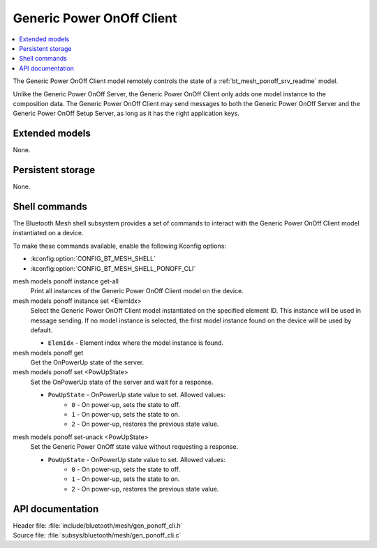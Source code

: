 .. _bt_mesh_ponoff_cli_readme:

Generic Power OnOff Client
##########################

.. contents::
   :local:
   :depth: 2

The Generic Power OnOff Client model remotely controls the state of a :ref:`bt_mesh_ponoff_srv_readme` model.

Unlike the Generic Power OnOff Server, the Generic Power OnOff Client only adds one model instance to the composition data.
The Generic Power OnOff Client may send messages to both the Generic Power OnOff Server and the Generic Power OnOff Setup Server, as long as it has the right application keys.

Extended models
***************

None.

Persistent storage
******************

None.

Shell commands
**************

The Bluetooth Mesh shell subsystem provides a set of commands to interact with the Generic Power OnOff Client model instantiated on a device.

To make these commands available, enable the following Kconfig options:

* :kconfig:option:`CONFIG_BT_MESH_SHELL`
* :kconfig:option:`CONFIG_BT_MESH_SHELL_PONOFF_CLI`

mesh models ponoff instance get-all
	Print all instances of the Generic Power OnOff Client model on the device.


mesh models ponoff instance set <ElemIdx>
	Select the Generic Power OnOff Client model instantiated on the specified element ID.
	This instance will be used in message sending.
	If no model instance is selected, the first model instance found on the device will be used by default.

	* ``ElemIdx`` - Element index where the model instance is found.


mesh models ponoff get
	Get the OnPowerUp state of the server.


mesh models ponoff set <PowUpState>
	Set the OnPowerUp state of the server and wait for a response.

	* ``PowUpState`` - OnPowerUp state value to set. Allowed values:
		* ``0`` - On power-up, sets the state to off.
		* ``1`` - On power-up, sets the state to on.
		* ``2`` - On power-up, restores the previous state value.


mesh models ponoff set-unack <PowUpState>
	Set the Generic Power OnOff state value without requesting a response.

	* ``PowUpState`` - OnPowerUp state value to set. Allowed values:
		* ``0`` - On power-up, sets the state to off.
		* ``1`` - On power-up, sets the state to on.
		* ``2`` - On power-up, restores the previous state value.


API documentation
*****************

| Header file: :file:`include/bluetooth/mesh/gen_ponoff_cli.h`
| Source file: :file:`subsys/bluetooth/mesh/gen_ponoff_cli.c`

.. doxygengroup:: bt_mesh_ponoff_cli
